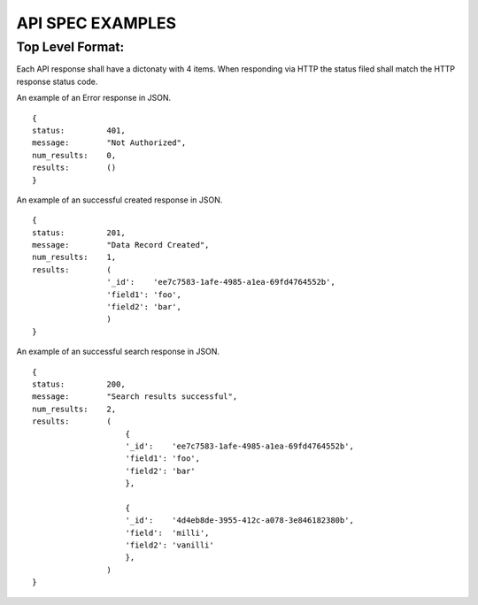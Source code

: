 API SPEC EXAMPLES
=================

Top Level Format:
-----------------

Each API response shall have a dictonaty with 4 items.  When responding via HTTP
the status filed shall match the HTTP response status code.

=========       ============    ===============================================================
FIELD           TYPE            DESCRIPTION
=========       ============    ===============================================================
status          int             HTTP status 2xx, 3xx, 4xx, 5xx
message         str             A string containing a message about the response
num_results     int             The number of results <=0
results         list            A list of results of length num_results. If 0, then empty list
=========       ============    ===============================================================


An example of an Error response in JSON.
::
    {
    status:         401,
    message:        "Not Authorized",
    num_results:    0,
    results:        ()
    }

An example of an successful created response in JSON.
::
    {
    status:         201,
    message:        "Data Record Created",
    num_results:    1,
    results:        (
                    '_id':    'ee7c7583-1afe-4985-a1ea-69fd4764552b',
                    'field1': 'foo',
                    'field2': 'bar',
                    )
    }
    
An example of an successful search response in JSON.
::
    {
    status:         200,
    message:        "Search results successful",
    num_results:    2,
    results:        (
                        {
                        '_id':    'ee7c7583-1afe-4985-a1ea-69fd4764552b',
                        'field1': 'foo',
                        'field2': 'bar'
                        },
                        
                        {
                        '_id':    '4d4eb8de-3955-412c-a078-3e846182380b',
                        'field':  'milli',
                        'field2': 'vanilli'
                        },
                    )
    }
